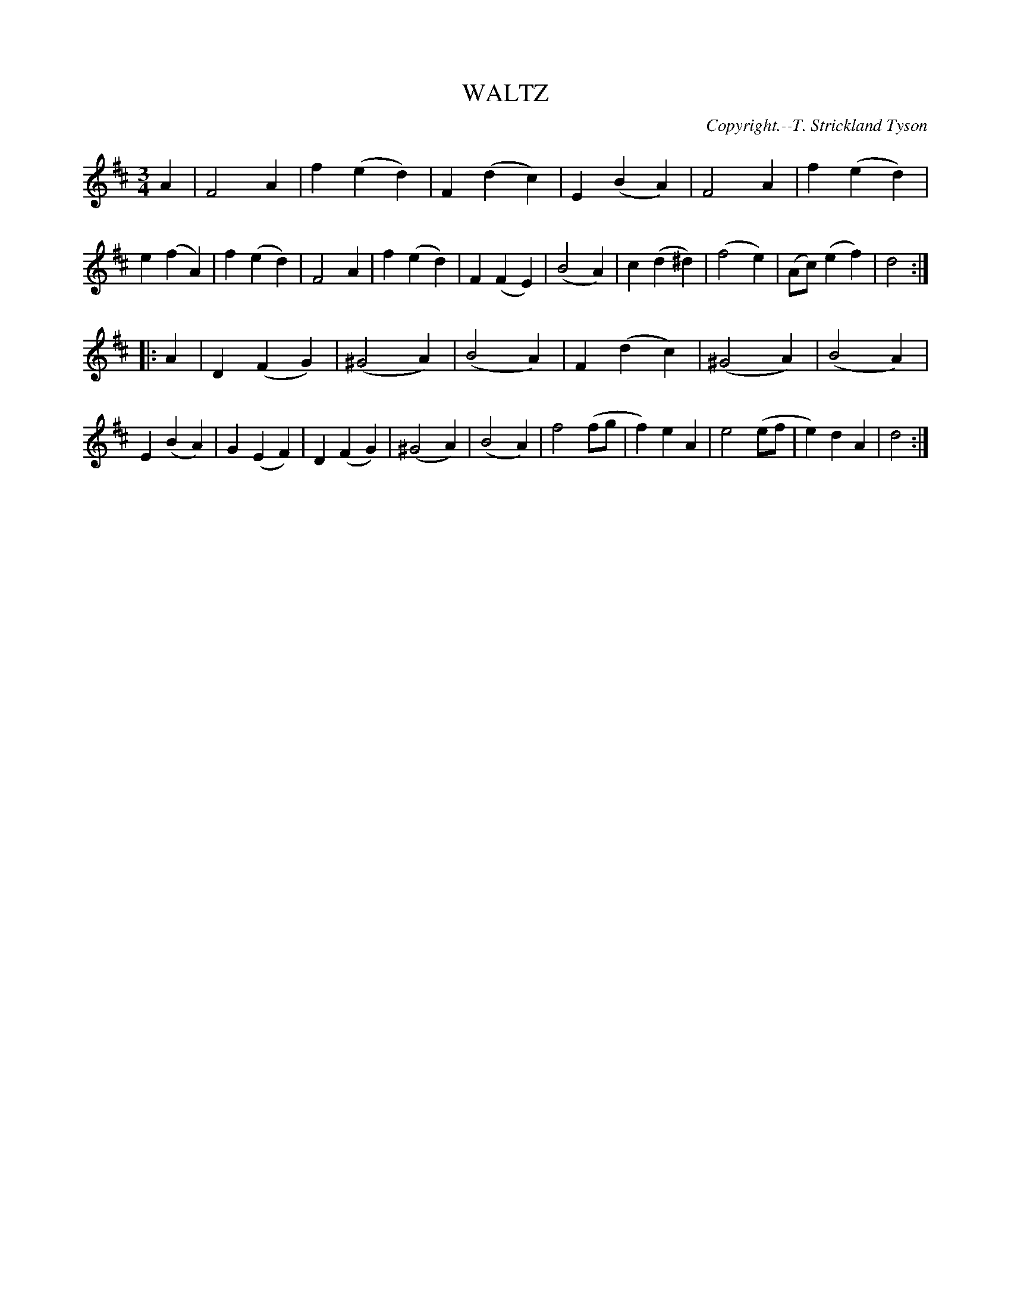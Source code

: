 X: 21483
T: WALTZ
C: Copyright.--T. Strickland Tyson
%R: waltz
B: W. Hamilton "Universal Tune-Book" Vol. 2 Glasgow 1846 p.148 #3
S: http://s3-eu-west-1.amazonaws.com/itma.dl.printmaterial/book_pdfs/hamiltonvol2web.pdf
Z: 2016 John Chambers <jc:trillian.mit.edu>
M: 3/4
L: 1/8
K: D
% - - - - - - - - - - - - - - - - - - - - - - - - -
A2 |\
F4 A2 | f2 (e2 d2) | F2 (d2 c2) | E2 (B2 A2) |\
F4 A2 | f2 (e2 d2) | e2 (f2 A2) | f2 (e2 d2) |\
F4 A2 | f2 (e2 d2) | F2 (F2 E2) | (B4 A2) |\
c2 (d2 ^d2) | (f4 e2) | (Ac) (e2 f2) | d4 :|
|: A2 |\
D2 (F2 G2) | (^G4 A2) | (B4 A2) | F2 (d2 c2) |\
(^G4 A2) | (B4 A2) | E2 (B2 A2) | G2 (E2 F2) |\
D2 (F2 G2) | (^G4 A2) | (B4 A2) | f4 (fg |\
f2) e2 A2 | e4 (ef | e2) d2 A2 | d4 :|
% - - - - - - - - - - - - - - - - - - - - - - - - -
